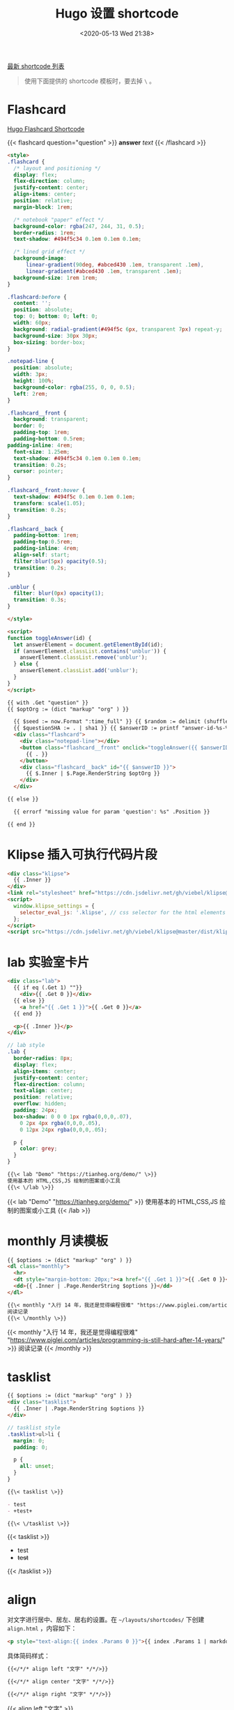 #+TITLE: Hugo 设置 shortcode
#+DATE: <2020-05-13 Wed 21:38>
#+TAGS[]: 技术 Hugo

[[https://github.com/tianheg/blog/tree/main/themes/tianheg/layouts/shortcodes][最新 shortcode 列表]]

#+BEGIN_QUOTE
使用下面提供的 shortcode 模板时，要去掉 =\= 。
#+END_QUOTE

* Flashcard

[[https://www.mrnice.dev/posts/hugo-flashcard-shortcode-for-study/][Hugo Flashcard Shortcode]]

{{< flashcard question="question" >}}
*answer* /text/
{{< /flashcard >}}

#+BEGIN_SRC html
<style>
.flashcard {
  /* layout and positioning */
  display: flex;
  flex-direction: column;
  justify-content: center;
  align-items: center;
  position: relative;
  margin-block: 1rem;

  /* notebook "paper" effect */
  background-color: rgba(247, 244, 31, 0.5);
  border-radius: 1rem;
  text-shadow: #494f5c34 0.1em 0.1em 0.1em;

  /* lined grid effect */
  background-image:
      linear-gradient(90deg, #abced430 .1em, transparent .1em), 
      linear-gradient(#abced430 .1em, transparent .1em);
  background-size: 1rem 1rem;
}

.flashcard:before {
  content: '';
  position: absolute;
  top: 0; bottom: 0; left: 0;
  width: 60px;
  background: radial-gradient(#494f5c 6px, transparent 7px) repeat-y;
  background-size: 30px 30px;
  box-sizing: border-box;
}

.notepad-line {
  position: absolute;
  width: 3px;
  height: 100%;
  background-color: rgba(255, 0, 0, 0.5);
  left: 2rem;
}

.flashcard__front {
  background: transparent;
  border: 0;
  padding-top: 1rem;
  padding-bottom: 0.5rem;
padding-inline: 4rem;
  font-size: 1.25em;
  text-shadow: #494f5c34 0.1em 0.1em 0.1em;
  transition: 0.2s;
  cursor: pointer;
}

.flashcard__front:hover {
  text-shadow: #494f5c 0.1em 0.1em 0.1em;
  transform: scale(1.05);
  transition: 0.2s;    
}

.flashcard__back {
  padding-bottom: 1rem;
  padding-top:0.5rem;
  padding-inline: 4rem;
  align-self: start;
  filter:blur(5px) opacity(0.5);
  transition: 0.2s;
}

.unblur {
  filter: blur(0px) opacity(1);
  transition: 0.3s;
}

</style>

<script>
function toggleAnswer(id) {
  let answerElement = document.getElementById(id);
  if (answerElement.classList.contains('unblur')) {
    answerElement.classList.remove('unblur');
  } else {
    answerElement.classList.add('unblur');
  }
}
</script>

{{ with .Get "question" }}
{{ $optOrg := (dict "markup" "org" ) }}

  {{ $seed := now.Format ":time_full" }} {{ $random := delimit (shuffle (split (md5 $seed) "" )) "" }}
  {{ $questionSHA := . | sha1 }} {{ $answerID := printf "answer-id-%s-%s" $questionSHA $random }}
  <div class="flashcard">
    <div class="notepad-line"></div>
    <button class="flashcard__front" onclick="toggleAnswer({{ $answerID }})" role="button">
      {{ . }}
    </button>
    <div class="flashcard__back" id="{{ $answerID }}">
      {{ $.Inner | $.Page.RenderString $optOrg }}
    </div>
  </div>

{{ else }}

  {{ errorf "missing value for param 'question': %s" .Position }}

{{ end }}
#+END_SRC

* Klipse 插入可执行代码片段

#+BEGIN_SRC html
<div class="klipse">
  {{ .Inner }}
</div>
<link rel="stylesheet" href="https://cdn.jsdelivr.net/gh/viebel/klipse@master/dist/codemirror.css">
<script>
  window.klipse_settings = {
    selector_eval_js: '.klipse', // css selector for the html elements you want to klipsify
  };
</script>
<script src="https://cdn.jsdelivr.net/gh/viebel/klipse@master/dist/klipse_plugin.min.js"></script>
#+END_SRC

* lab 实验室卡片

#+begin_src html
<div class="lab">
  {{ if eq (.Get 1) ""}}
    <div>{{ .Get 0 }}</div>
  {{ else }}
    <a href="{{ .Get 1 }}">{{ .Get 0 }}</a>
  {{ end }}
  
  <p>{{ .Inner }}</p>
</div>
#+end_src

#+begin_src scss
// lab style
.lab {
  border-radius: 8px;
  display: flex;
  align-items: center;
  justify-content: center;
  flex-direction: column;
  text-align: center;
  position: relative;
  overflow: hidden;
  padding: 24px;
  box-shadow: 0 0 0 1px rgba(0,0,0,.07),
    0 2px 4px rgba(0,0,0,.05),
    0 12px 24px rgba(0,0,0,.05);
  
  p {
    color: grey;
  }
}
#+end_src

#+BEGIN_SRC org
{{\< lab "Demo" "https://tianheg.org/demo/" \>}}
使用基本的 HTML,CSS,JS 绘制的图案或小工具
{{\< \/lab \>}}
#+END_SRC

{{< lab "Demo" "https://tianheg.org/demo/" >}}
使用基本的 HTML,CSS,JS 绘制的图案或小工具
{{< /lab >}}

* monthly 月读模板

#+begin_src html
{{ $options := (dict "markup" "org" ) }}
<dl class="monthly">
  <hr>
  <dt style="margin-bottom: 20px;"><a href="{{ .Get 1 }}">{{ .Get 0 }}</a></dt>
  <dd>{{ .Inner | .Page.RenderString $options }}</dd>
</dl>
#+end_src

#+BEGIN_SRC org
{{\< monthly "入行 14 年，我还是觉得编程很难" "https://www.piglei.com/articles/programming-is-still-hard-after-14-years/" \>}}
阅读记录
{{\< \/monthly \>}}
#+END_SRC

{{< monthly "入行 14 年，我还是觉得编程很难" "https://www.piglei.com/articles/programming-is-still-hard-after-14-years/" >}}
阅读记录
{{< /monthly >}}

* tasklist

#+begin_src html
{{ $options := (dict "markup" "org" ) }}
<div class="tasklist">
  {{ .Inner | .Page.RenderString $options }}
</div>
#+end_src

#+begin_src scss
// tasklist style
.tasklist>ul>li {
  margin: 0;
  padding: 0;

  p {
    all: unset;
  }
}
#+end_src

#+begin_src org
{{\< tasklist \>}}

- test
- +test+

{{\< \/tasklist \>}}
#+end_src

{{< tasklist >}}

- test
- +test+

{{< /tasklist >}}

* align

对文字进行居中、居左、居右的设置。在 =~/layouts/shortcodes/= 下创建 =align.html= ，内容如下：

#+begin_src html
<p style="text-align:{{ index .Params 0 }}">{{ index .Params 1 | markdownify }}</p>
#+end_src

具体简码样式：

#+begin_src org
{{</*/* align left "文字" */*/>}}

{{</*/* align center "文字" */*/>}}

{{</*/* align right "文字" */*/>}}
#+end_src

{{< align left "文字" >}}

{{< align center "文字" >}}

{{< align right "文字" >}}

* github

#+begin_src html
<div class="github">
  <div class="logo">
    {{ replace $.Site.Data.SVG.repository "icon" "icon github-icon" | safeHTML }}
    <a class="name" href={{ .Get "link" }} target="_blank">{{ .Get "name" }}</a>
  </div>
  <div class="description">{{ .Get "description" }}</div>
  <div class="language">
    <span class="language-color" style="background-color: {{ .Get "color" }}"></span>
    <span class="language-name">{{ .Get "language" }}</span>
  </div>
</div>
#+end_src

然后添加自定义 CSS 样式。在 =~/assets/scss/custom/_custom.scss= 文件中添加如下内容：

#+begin_src scss
.github {
  border: 1px solid var(--color-contrast-low);
  border-radius: 3px;
  margin: 0 auto;
  margin-bottom: 1em;
  padding: 1em;
  .github-icon {
    width: 1.2em;
    height: 1.2em;
    margin-right: 0.5em;
    margin-bottom: 0.2em;
    fill: var(--color-contrast-high);
    transition: all .5s;
  }
  .name {
    font-weight: bold;
    color: var(--color-primary);
    text-decoration: none;
  }
  .description {
    margin-top: 0.5em;
    margin-bottom: 1em;
    color: var(--color-contrast-high);
    text-align: justify;
    font-size: 90%;
    transition: all .5s;
  }
  .language-color {
    position: relative;
    top: 1px;
    display: inline-block;
    width: 0.75em;
    height: 0.75em;
    border-radius: 50%;
  }
  .language-name {
    color: var(--color-contrast-high);
    font-size: 90%;
    margin-left: 0.5em;
    transition: all .5s;
  }
}
#+end_src

最后需要在 =~/data/SVG.toml= 文件中插入图标：

#+begin_src toml
# GitHub Icon
repository = '<svg xmlns="http://www.w3.org/2000/svg" class="icon" viewBox="0 0 16 16"><path fill-rule="evenodd" clip-rule="evenodd" d="M2 2.5C2 1.83696 2.26339 1.20107 2.73223 0.732233C3.20108 0.263392 3.83696 0 4.5 0L13.25 0C13.4489 0 13.6397 0.0790176 13.7803 0.21967C13.921 0.360322 14 0.551088 14 0.75V13.25C14 13.4489 13.921 13.6397 13.7803 13.7803C13.6397 13.921 13.4489 14 13.25 14H10.75C10.5511 14 10.3603 13.921 10.2197 13.7803C10.079 13.6397 10 13.4489 10 13.25C10 13.0511 10.079 12.8603 10.2197 12.7197C10.3603 12.579 10.5511 12.5 10.75 12.5H12.5V10.5H4.5C4.30308 10.5 4.11056 10.5582 3.94657 10.6672C3.78257 10.7762 3.65442 10.9312 3.57816 11.1128C3.50191 11.2943 3.48096 11.4943 3.51793 11.6878C3.5549 11.8812 3.64816 12.0594 3.786 12.2C3.92524 12.3422 4.0023 12.5338 4.00024 12.7328C3.99818 12.9318 3.91716 13.1218 3.775 13.261C3.63285 13.4002 3.4412 13.4773 3.24222 13.4752C3.04325 13.4732 2.85324 13.3922 2.714 13.25C2.25571 12.7829 1.99929 12.1544 2 11.5V2.5ZM12.5 1.5V9H4.5C4.144 9 3.806 9.074 3.5 9.208V2.5C3.5 2.23478 3.60536 1.98043 3.79289 1.79289C3.98043 1.60536 4.23478 1.5 4.5 1.5H12.5ZM5 12.25V15.5C5 15.5464 5.01293 15.5919 5.03734 15.6314C5.06175 15.6709 5.09667 15.7028 5.1382 15.7236C5.17972 15.7444 5.22621 15.7532 5.27245 15.749C5.31869 15.7448 5.36286 15.7279 5.4 15.7L6.85 14.613C6.89328 14.5805 6.94591 14.563 7 14.563C7.05409 14.563 7.10673 14.5805 7.15 14.613L8.6 15.7C8.63714 15.7279 8.68131 15.7448 8.72755 15.749C8.77379 15.7532 8.82028 15.7444 8.8618 15.7236C8.90333 15.7028 8.93826 15.6709 8.96266 15.6314C8.98707 15.5919 9 15.5464 9 15.5V12.25C9 12.1837 8.97366 12.1201 8.92678 12.0732C8.87989 12.0263 8.81631 12 8.75 12H5.25C5.1837 12 5.12011 12.0263 5.07322 12.0732C5.02634 12.1201 5 12.1837 5 12.25Z"/></svg>'
#+end_src

你需要在简码中填写仓库名 =name= ，仓库链接 =link= ，仓库描述 =description= ，代码语言 =language= ，代码语言对应的颜色 =color= 。

具体简码和样式如下：

#+begin_src org
{{\< github name="blog" link="https://github.com/tianheg/blog" description="Blog Source Files" color="#E34C26" language="HTML" \>}}
#+end_src

{{< github name="blog" link="https://github.com/tianheg/blog"
description="Blog Source Files" color="#E34C26" language="HTML">}}

** highlight
:PROPERTIES:
:CUSTOM_ID: highlight
:END:
#+begin_src html
添加/layouts/shortcodes/highlight.html：
<highlight html >
<section id="main">
  <div>
   <h1 id="title">{{ .Title }}</h1>
    {{ range .Data.Pages }}
        {{ .Render "summary"}}
    {{ end }}
  </div>
</section>
</highlight >
#+end_src

参考资料

- [[https://gohugo.io/content-management/shortcodes/#readout]]
- [[https://guanqr.com/tech/website/hugo-shortcodes-customization/][自定义 Hugo Shortcodes 简码]]
- [[https://hugoloveit.com/zh-cn/theme-documentation-extended-shortcodes/][主题文档 - 扩展 Shortcodes]]
- [[https://www.ii.com/hugo-renderstring/][ii.com: Hugo’s .RenderString Method (featuring AsciiDoc admonitions in Markdown and Go HTML)]]
